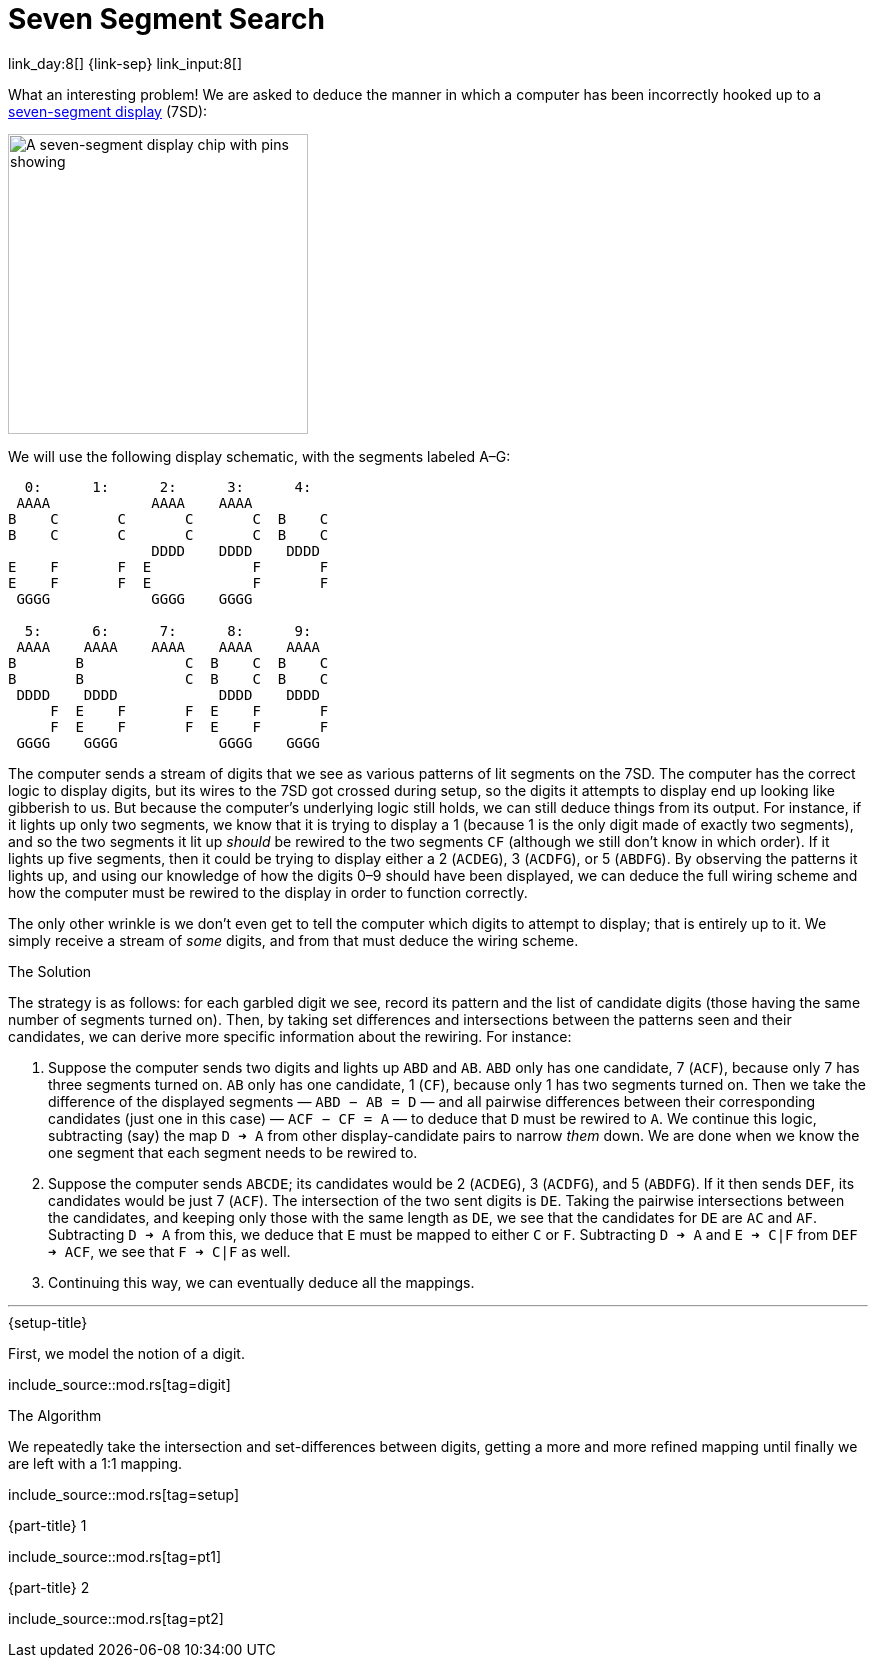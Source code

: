 = Seven Segment Search

link_day:8[] {link-sep} link_input:8[]

What an interesting problem!
We are asked to deduce the manner in which a computer has been incorrectly hooked up to a https://en.wikipedia.org/wiki/Seven-segment_display[seven-segment display^] (7SD):

image::https://upload.wikimedia.org/wikipedia/commons/thumb/e/ea/Seven_segment_01_Pengo.jpg/485px-Seven_segment_01_Pengo.jpg[A seven-segment display chip with pins showing,width=300]

We will use the following display schematic, with the segments labeled A–G:

[source]
----
  0:      1:      2:      3:      4:
 AAAA            AAAA    AAAA
B    C       C       C       C  B    C
B    C       C       C       C  B    C
                 DDDD    DDDD    DDDD
E    F       F  E            F       F
E    F       F  E            F       F
 GGGG            GGGG    GGGG

  5:      6:      7:      8:      9:
 AAAA    AAAA    AAAA    AAAA    AAAA
B       B            C  B    C  B    C
B       B            C  B    C  B    C
 DDDD    DDDD            DDDD    DDDD
     F  E    F       F  E    F       F
     F  E    F       F  E    F       F
 GGGG    GGGG            GGGG    GGGG
----

The computer sends a stream of digits that we see as various patterns of lit segments on the 7SD.
The computer has the correct logic to display digits, but its wires to the 7SD got crossed during setup, so the digits it attempts to display end up looking like gibberish to us.
But because the computer's underlying logic still holds, we can still deduce things from its output.
For instance, if it lights up only two segments, we know that it is trying to display a 1 (because 1 is the only digit made of exactly two segments), and so the two segments it lit up _should_ be rewired to the two segments `CF` (although we still don't know in which order).
If it lights up five segments, then it could be trying to display either a 2 (`ACDEG`), 3 (`ACDFG`), or 5 (`ABDFG`).
By observing the patterns it lights up, and using our knowledge of how the digits 0–9 should have been displayed, we can deduce the full wiring scheme and how the computer must be rewired to the display in order to function correctly.

The only other wrinkle is we don't even get to tell the computer which digits to attempt to display; that is entirely up to it.
We simply receive a stream of _some_ digits, and from that must deduce the wiring scheme.

.The Solution
The strategy is as follows: for each garbled digit we see, record its pattern and the list of candidate digits (those having the same number of segments turned on).
Then, by taking set differences and intersections between the patterns seen and their candidates, we can derive more specific information about the rewiring.
For instance:

. Suppose the computer sends two digits and lights up `ABD` and `AB`.
`ABD` only has one candidate, 7 (`ACF`), because only 7 has three segments turned on.
`AB` only has one candidate, 1 (`CF`), because only 1 has two segments turned on.
Then we take the difference of the displayed segments — `ABD − AB = D` — and all pairwise differences between their corresponding candidates (just one in this case) — `ACF − CF = A` — to deduce that `D` must be rewired to `A`.
We continue this logic, subtracting (say) the map `D ➜ A` from other display-candidate pairs to narrow _them_ down.
We are done when we know the one segment that each segment needs to be rewired to.
. Suppose the computer sends `ABCDE`; its candidates would be 2 (`ACDEG`), 3 (`ACDFG`), and 5 (`ABDFG`).
If it then sends `DEF`, its candidates would be just 7 (`ACF`).
The intersection of the two sent digits is `DE`.
Taking the pairwise intersections between the candidates, and keeping only those with the same length as `DE`, we see that the candidates for `DE` are `AC` and `AF`.
Subtracting `D ➜ A` from this, we deduce that `E` must be mapped to either `C` or `F`.
Subtracting `D ➜ A` and `E ➜ C|F` from `DEF ➜ ACF`, we see that `F ➜ C|F` as well.
. Continuing this way, we can eventually deduce all the mappings.

***

.{setup-title}
First, we model the notion of a digit.

include_source::mod.rs[tag=digit]

.The Algorithm

We repeatedly take the intersection and set-differences between digits, getting a more and more refined mapping until finally we are left with a 1:1 mapping.

include_source::mod.rs[tag=setup]

.{part-title} 1
--
include_source::mod.rs[tag=pt1]
--

.{part-title} 2
--
include_source::mod.rs[tag=pt2]
--
